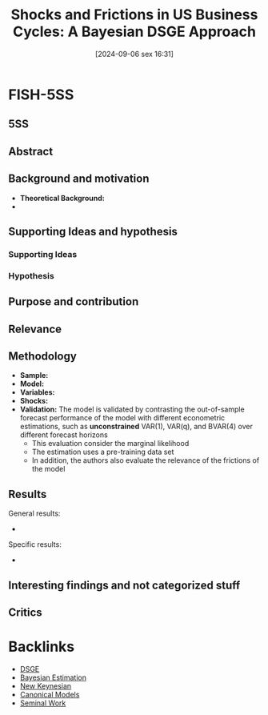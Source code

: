 #+title:      Shocks and Frictions in US Business Cycles: A Bayesian DSGE Approach
#+date:       [2024-09-06 sex 16:31]
#+filetags:   :bib:
#+identifier: 20240906T163156
#+reference:  smets_2007_shocks

* FISH-5SS

** 5SS


** Abstract

#+BEGIN_ABSTRACT
#+END_ABSTRACT



** Background and motivation

- *Theoretical Background:*
-


** Supporting Ideas and hypothesis


*** Supporting Ideas


*** Hypothesis


** Purpose and contribution


** Relevance



** Methodology


- *Sample:*
- *Model:*
- *Variables:*
- *Shocks:*
- *Validation:* The model is validated by contrasting the out-of-sample forecast performance of the model with different econometric estimations, such as *unconstrained* VAR(1), VAR(q), and BVAR(4) over different forecast horizons
  - This evaluation consider the marginal likelihood
  - The estimation uses a pre-training data set
  - In addition, the authors also evaluate the relevance of the frictions of the model

** Results

General results:
-

Specific results:
-

** Interesting findings and not categorized stuff


** Critics

* Backlinks

- [[denote:20240531T175705][DSGE]]
- [[denote:20250206T182807][Bayesian Estimation]]
- [[denote:20250206T182828][New Keynesian]]
- [[denote:20250202T115328][Canonical Models]]
- [[denote:20250204T190112][Seminal Work]]
